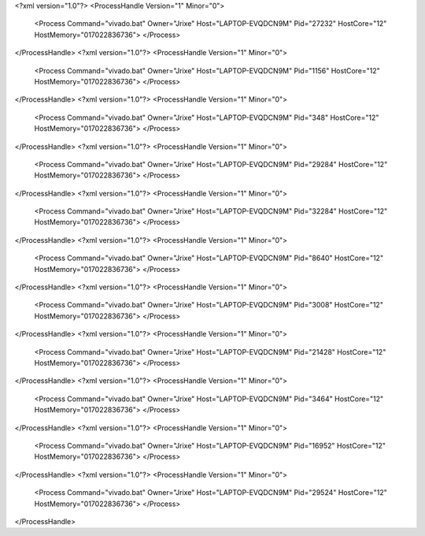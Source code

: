 <?xml version="1.0"?>
<ProcessHandle Version="1" Minor="0">
    <Process Command="vivado.bat" Owner="Jrixe" Host="LAPTOP-EVQDCN9M" Pid="27232" HostCore="12" HostMemory="017022836736">
    </Process>
</ProcessHandle>
<?xml version="1.0"?>
<ProcessHandle Version="1" Minor="0">
    <Process Command="vivado.bat" Owner="Jrixe" Host="LAPTOP-EVQDCN9M" Pid="1156" HostCore="12" HostMemory="017022836736">
    </Process>
</ProcessHandle>
<?xml version="1.0"?>
<ProcessHandle Version="1" Minor="0">
    <Process Command="vivado.bat" Owner="Jrixe" Host="LAPTOP-EVQDCN9M" Pid="348" HostCore="12" HostMemory="017022836736">
    </Process>
</ProcessHandle>
<?xml version="1.0"?>
<ProcessHandle Version="1" Minor="0">
    <Process Command="vivado.bat" Owner="Jrixe" Host="LAPTOP-EVQDCN9M" Pid="29284" HostCore="12" HostMemory="017022836736">
    </Process>
</ProcessHandle>
<?xml version="1.0"?>
<ProcessHandle Version="1" Minor="0">
    <Process Command="vivado.bat" Owner="Jrixe" Host="LAPTOP-EVQDCN9M" Pid="32284" HostCore="12" HostMemory="017022836736">
    </Process>
</ProcessHandle>
<?xml version="1.0"?>
<ProcessHandle Version="1" Minor="0">
    <Process Command="vivado.bat" Owner="Jrixe" Host="LAPTOP-EVQDCN9M" Pid="8640" HostCore="12" HostMemory="017022836736">
    </Process>
</ProcessHandle>
<?xml version="1.0"?>
<ProcessHandle Version="1" Minor="0">
    <Process Command="vivado.bat" Owner="Jrixe" Host="LAPTOP-EVQDCN9M" Pid="3008" HostCore="12" HostMemory="017022836736">
    </Process>
</ProcessHandle>
<?xml version="1.0"?>
<ProcessHandle Version="1" Minor="0">
    <Process Command="vivado.bat" Owner="Jrixe" Host="LAPTOP-EVQDCN9M" Pid="21428" HostCore="12" HostMemory="017022836736">
    </Process>
</ProcessHandle>
<?xml version="1.0"?>
<ProcessHandle Version="1" Minor="0">
    <Process Command="vivado.bat" Owner="Jrixe" Host="LAPTOP-EVQDCN9M" Pid="3464" HostCore="12" HostMemory="017022836736">
    </Process>
</ProcessHandle>
<?xml version="1.0"?>
<ProcessHandle Version="1" Minor="0">
    <Process Command="vivado.bat" Owner="Jrixe" Host="LAPTOP-EVQDCN9M" Pid="16952" HostCore="12" HostMemory="017022836736">
    </Process>
</ProcessHandle>
<?xml version="1.0"?>
<ProcessHandle Version="1" Minor="0">
    <Process Command="vivado.bat" Owner="Jrixe" Host="LAPTOP-EVQDCN9M" Pid="29524" HostCore="12" HostMemory="017022836736">
    </Process>
</ProcessHandle>
